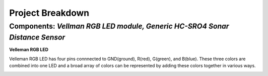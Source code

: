 =====================================
Project Breakdown
=====================================
--------------------------------------------------------------
Components: *Vellman RGB LED module, Generic HC-SRO4 Sonar Distance Sensor*
--------------------------------------------------------------

**Velleman RGB LED**

Velleman RGB LED has four pins connnected to GND(ground), R(red), G(green), and B(blue). These three colors are combined into one LED and a broad array of colors can be represented by adding these colors together in various ways.

.. image:: https://github.com/MiguelVera08/Arduino-Sonar-Project/blob/master/image/RGB.png
